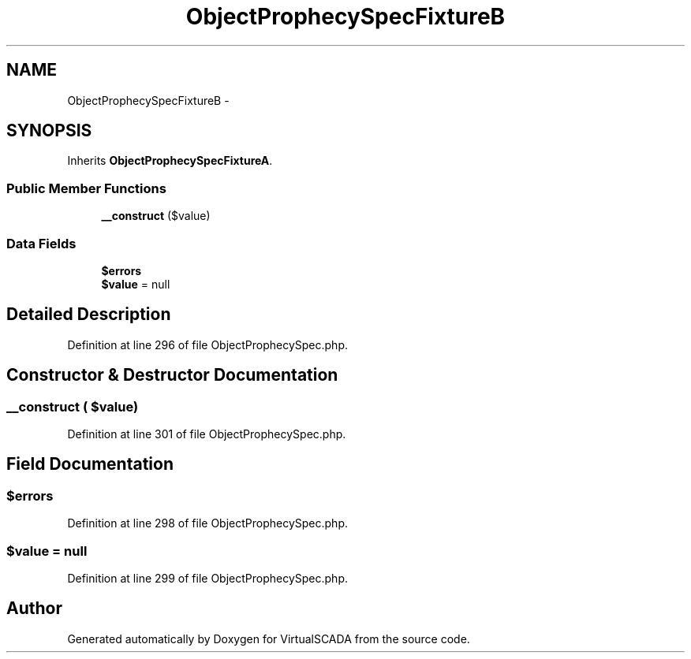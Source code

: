 .TH "ObjectProphecySpecFixtureB" 3 "Tue Apr 14 2015" "Version 1.0" "VirtualSCADA" \" -*- nroff -*-
.ad l
.nh
.SH NAME
ObjectProphecySpecFixtureB \- 
.SH SYNOPSIS
.br
.PP
.PP
Inherits \fBObjectProphecySpecFixtureA\fP\&.
.SS "Public Member Functions"

.in +1c
.ti -1c
.RI "\fB__construct\fP ($value)"
.br
.in -1c
.SS "Data Fields"

.in +1c
.ti -1c
.RI "\fB$errors\fP"
.br
.ti -1c
.RI "\fB$value\fP = null"
.br
.in -1c
.SH "Detailed Description"
.PP 
Definition at line 296 of file ObjectProphecySpec\&.php\&.
.SH "Constructor & Destructor Documentation"
.PP 
.SS "__construct ( $value)"

.PP
Definition at line 301 of file ObjectProphecySpec\&.php\&.
.SH "Field Documentation"
.PP 
.SS "$errors"

.PP
Definition at line 298 of file ObjectProphecySpec\&.php\&.
.SS "$value = null"

.PP
Definition at line 299 of file ObjectProphecySpec\&.php\&.

.SH "Author"
.PP 
Generated automatically by Doxygen for VirtualSCADA from the source code\&.
